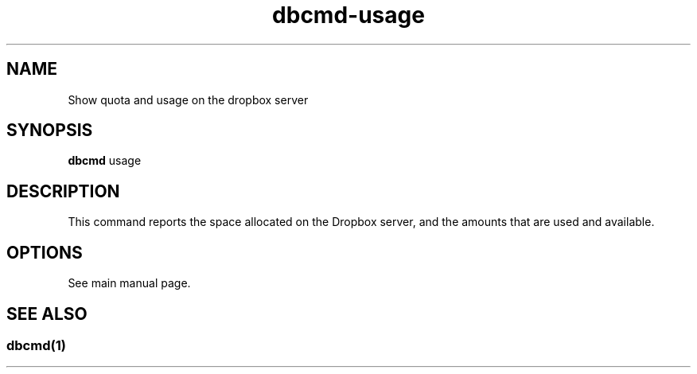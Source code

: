 .\" Copyright (C) 2017 Kevin Boone 
.\" Permission is granted to any individual or institution to use, copy, or
.\" redistribute this software so long as all of the original files are
.\" included, that it is not sold for profit, and that this copyright notice
.\" is retained.
.\"
.TH dbcmd-usage 1 "May 2017"
.SH NAME
Show quota and usage on the dropbox server

.SH SYNOPSIS
.B dbcmd 
usage
.PP

.SH DESCRIPTION

This command reports the space allocated on the Dropbox server, and
the amounts that are used and available.

.SH "OPTIONS"

See main manual page.


.SH SEE ALSO 

.SS \fIdbcmd(1)\fR 


.\" end of file
